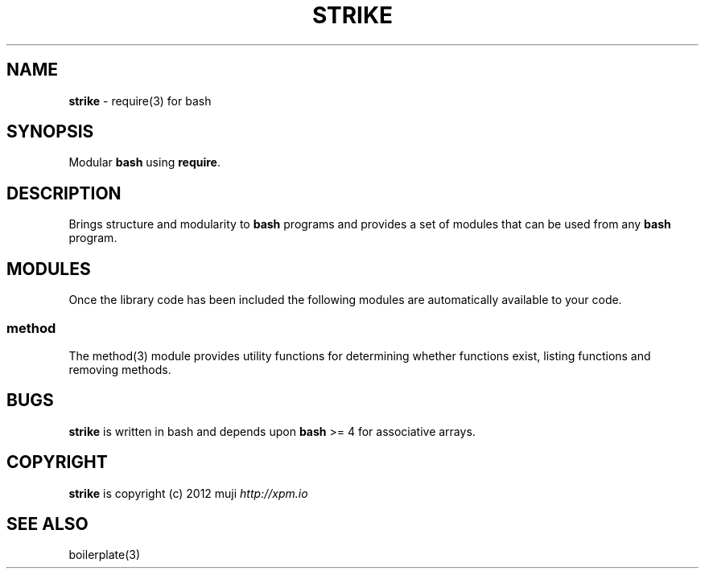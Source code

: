.\" generated with Ronn/v0.7.3
.\" http://github.com/rtomayko/ronn/tree/0.7.3
.
.TH "STRIKE" "7" "December 2012" "" ""
.
.SH "NAME"
\fBstrike\fR \- require(3) for bash
.
.SH "SYNOPSIS"
Modular \fBbash\fR using \fBrequire\fR\.
.
.SH "DESCRIPTION"
Brings structure and modularity to \fBbash\fR programs and provides a set of modules that can be used from any \fBbash\fR program\.
.
.SH "MODULES"
Once the library code has been included the following modules are automatically available to your code\.
.
.SS "method"
The method(3) module provides utility functions for determining whether functions exist, listing functions and removing methods\.
.
.SH "BUGS"
\fBstrike\fR is written in bash and depends upon \fBbash\fR >= 4 for associative arrays\.
.
.SH "COPYRIGHT"
\fBstrike\fR is copyright (c) 2012 muji \fIhttp://xpm\.io\fR
.
.SH "SEE ALSO"
boilerplate(3)
